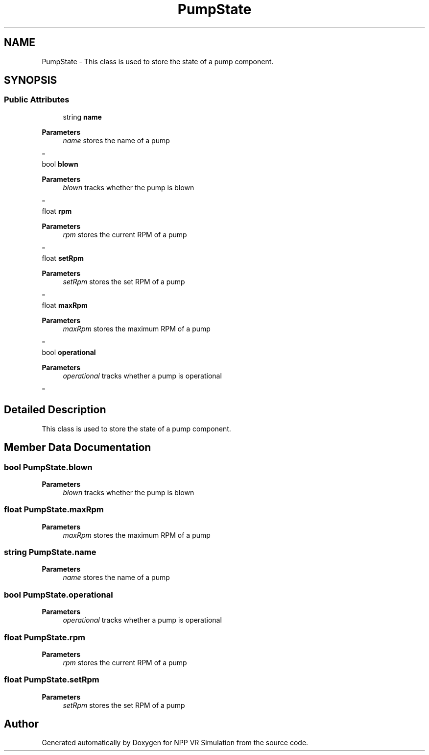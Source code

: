 .TH "PumpState" 3 "Version 0.1" "NPP VR Simulation" \" -*- nroff -*-
.ad l
.nh
.SH NAME
PumpState \- This class is used to store the state of a pump component\&.  

.SH SYNOPSIS
.br
.PP
.SS "Public Attributes"

.in +1c
.ti -1c
.RI "string \fBname\fP"
.br
.RI "
.PP
\fBParameters\fP
.RS 4
\fIname\fP stores the name of a pump
.RE
.PP
"
.ti -1c
.RI "bool \fBblown\fP"
.br
.RI "
.PP
\fBParameters\fP
.RS 4
\fIblown\fP tracks whether the pump is blown
.RE
.PP
"
.ti -1c
.RI "float \fBrpm\fP"
.br
.RI "
.PP
\fBParameters\fP
.RS 4
\fIrpm\fP stores the current RPM of a pump
.RE
.PP
"
.ti -1c
.RI "float \fBsetRpm\fP"
.br
.RI "
.PP
\fBParameters\fP
.RS 4
\fIsetRpm\fP stores the set RPM of a pump
.RE
.PP
"
.ti -1c
.RI "float \fBmaxRpm\fP"
.br
.RI "
.PP
\fBParameters\fP
.RS 4
\fImaxRpm\fP stores the maximum RPM of a pump
.RE
.PP
"
.ti -1c
.RI "bool \fBoperational\fP"
.br
.RI "
.PP
\fBParameters\fP
.RS 4
\fIoperational\fP tracks whether a pump is operational
.RE
.PP
"
.in -1c
.SH "Detailed Description"
.PP 
This class is used to store the state of a pump component\&. 
.SH "Member Data Documentation"
.PP 
.SS "bool PumpState\&.blown"

.PP

.PP
\fBParameters\fP
.RS 4
\fIblown\fP tracks whether the pump is blown
.RE
.PP

.SS "float PumpState\&.maxRpm"

.PP

.PP
\fBParameters\fP
.RS 4
\fImaxRpm\fP stores the maximum RPM of a pump
.RE
.PP

.SS "string PumpState\&.name"

.PP

.PP
\fBParameters\fP
.RS 4
\fIname\fP stores the name of a pump
.RE
.PP

.SS "bool PumpState\&.operational"

.PP

.PP
\fBParameters\fP
.RS 4
\fIoperational\fP tracks whether a pump is operational
.RE
.PP

.SS "float PumpState\&.rpm"

.PP

.PP
\fBParameters\fP
.RS 4
\fIrpm\fP stores the current RPM of a pump
.RE
.PP

.SS "float PumpState\&.setRpm"

.PP

.PP
\fBParameters\fP
.RS 4
\fIsetRpm\fP stores the set RPM of a pump
.RE
.PP


.SH "Author"
.PP 
Generated automatically by Doxygen for NPP VR Simulation from the source code\&.
